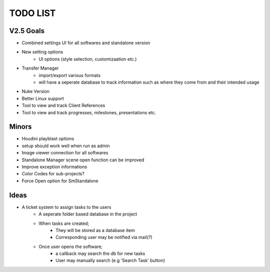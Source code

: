 =========
TODO LIST
=========

V2.5 Goals
----------
* Combined settings UI for all softwares and standalone version
* New setting options
    * UI options (style selection, customizaation etc.)
* Transfer Manager
    * import/export various formats
    * will have a seperate database to track information such as where they come from and their intended usage
* Nuke Version
* Better Linux support
* Tool to view and track Client References
* Tool to view and track progresses, milestones, presentations etc.

Minors
------
* Houdini playblast options
* setup should work well when run as admin
* Image viewer connection for all softwares
* Standalone Manager scene open function can be improved
* Improve exception informations
* Color Codes for sub-projects?
* Force Open option for SmStandalone

Ideas
-----
* A ticket system to assign tasks to the users
    * A seperate folder based database in the project
    * When tasks are created;
        * They will be stored as a database item
        * Corresponding user may be notified via mail(?)
    * Once user opens the software;
        * a callback may search the db for new tasks
        * User may manually search (e.g 'Search Task' button)


